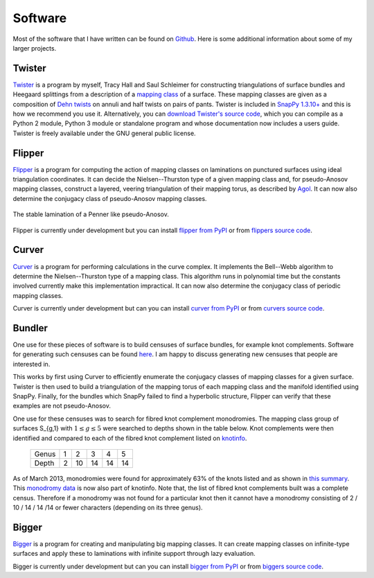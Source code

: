 .. _software:

Software
========

Most of the software that I have written can be found on `Github <https://github.com/MarkCBell/>`_.
Here is some additional information about some of my larger projects.

.. _twister_software:

Twister
-------

`Twister <https://github.com/MarkCBell/twister>`_ is a program by myself, Tracy Hall and Saul Schleimer for constructing triangulations of surface bundles and Heegaard splittings from a description of a `mapping class <http://en.wikipedia.org/wiki/Mapping_class_group>`_ of a surface.
These mapping classes are given as a composition of `Dehn twists <http://en.wikipedia.org/wiki/Dehn_twist>`_ on annuli and half twists on pairs of pants.
Twister is included in `SnapPy 1.3.10+ <http://www.math.uic.edu/t3m/SnapPy/index.html>`_ and this is how we recommend you use it.
Alternatively, you can `download Twister's source code <https://github.com/MarkCBell/twister>`_, which you can compile as a Python 2 module, Python 3 module or standalone program and whose documentation now includes a users guide.
Twister is freely available under the GNU general public license.

.. _flipper_software:

Flipper
-------

`Flipper <http://flipper.readthedocs.io>`_ is a program for computing the action of mapping classes on laminations on punctured surfaces using ideal triangulation coordinates.
It can decide the Nielsen--Thurston type of a given mapping class and, for pseudo-Anosov mapping classes, construct a layered, veering triangulation of their mapping torus, as described by `Agol <http://arxiv.org/pdf/1008.1606.pdf>`_.
It can now also determine the conjugacy class of pseudo-Anosov mapping classes.

.. figure:: _static/stable_lamination_resized.png
    :scale: 75%
    :align: center

    The stable lamination of a Penner like pseudo-Anosov.

Flipper is currently under development but you can install `flipper from PyPI <https://pypi.org/project/flipper>`_ or from `flippers source code <https://github.com/MarkCBell/flipper>`_.

.. _curver_software:

Curver
------

`Curver <http://curver.readthedocs.io>`_ is a program for performing calculations in the curve complex.
It implements the Bell--Webb algorithm to determine the Nielsen--Thurston type of a mapping class.
This algorithm runs in polynomial time but the constants involved currently make this implementation impractical.
It can now also determine the conjugacy class of periodic mapping classes.

Curver is currently under development but can you can install `curver from PyPI <https://pypi.org/project/curver>`_ or from `curvers source code <https://github.com/MarkCBell/curver>`_.

Bundler
-------

One use for these pieces of software is to build censuses of surface bundles, for example knot complements.
Software for generating such censuses can be found `here <https://github.com/MarkCBell/bundles>`_.
I am happy to discuss generating new censuses that people are interested in.

This works by first using Curver to efficiently enumerate the conjugacy classes of mapping classes for a given surface.
Twister is then used to build a triangulation of the mapping torus of each mapping class and the manifold identified using SnapPy.
Finally, for the bundles which SnapPy failed to find a hyperbolic structure, Flipper can verify that these examples are not pseudo-Anosov.

One use for these censuses was to search for fibred knot complement monodromies.
The mapping class group of surfaces S_{g,1} with :math:`1 \leq g \leq 5` were searched to depths shown in the table below.
Knot complements were then identified and compared to each of the fibred knot complement listed on `knotinfo <http://www.indiana.edu/~knotinfo/>`_.

    ===== = == == == ==
    Genus 1  2  3  4  5

    Depth 2 10 14 14 14
    ===== = == == == ==

As of March 2013, monodromies were found for approximately 63% of the knots listed and as shown in `this summary <https://github.com/MarkCBell/bundles/blob/master/censuses/Fibred%20Knots/knot_matches.txt>`_.
This `monodromy data <http://www.indiana.edu/~knotinfo/descriptions/monodromy.html>`_ is now also part of knotinfo.
Note that, the list of fibred knot complements built was a complete census.
Therefore if a monodromy was not found for a particular knot then it cannot have a monodromy consisting of 2 / 10 / 14 / 14 /14 or fewer characters (depending on its three genus).

.. _bigger_software:

Bigger
------

`Bigger <http://biggermcg.readthedocs.io>`_ is a program for creating and manipulating big mapping classes.
It can create mapping classes on infinite-type surfaces and apply these to laminations with infinite support through lazy evaluation.

Bigger is currently under development but can you can install `bigger from PyPI <https://pypi.org/project/bigger>`_ or from `biggers source code <https://github.com/MarkCBell/bigger>`_.

